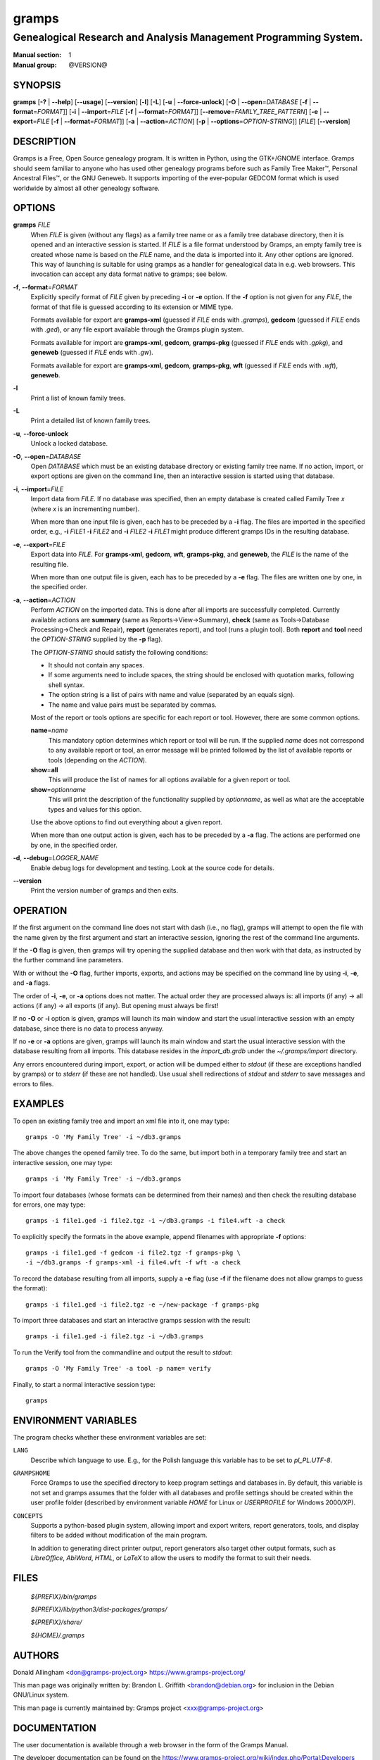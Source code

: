gramps
======

-----------------------------------------------------------------
Genealogical Research and Analysis Management Programming System.
-----------------------------------------------------------------

:Manual section: 1
:Manual group: @VERSION@

########
SYNOPSIS
########

**gramps**
\ [\ **-?** | **--help**]
\ [\ **--usage**]
\ [\ **--version**]
\ [\ **-l**]
\ [\ **-L**]
\ [\ **-u** | **--force-unlock**]
\ [\ **-O** | **--open**\ =\ *DATABASE* [\ **-f** | **--format**\ =\ *FORMAT*]]
\ [\ **-i** | **--import**\ =\ *FILE* [\ **-f** | **--format**\ =\ *FORMAT*]]
\ [\ **--remove**\ =\ *FAMILY_TREE_PATTERN*]
\ [\ **-e** | **--export**\ =\ *FILE* [**-f** | **--format**\ =\ *FORMAT*]]
\ [\ **-a** | **--action**\ =\ *ACTION*]
\ [\ **-p** | **--options**\ =\ *OPTION-STRING*]]
\ [\ *FILE*]
\ [\ **--version**]

###########
DESCRIPTION
###########

Gramps is a Free, Open Source genealogy program.
It is written in Python, using the GTK+/GNOME interface.
Gramps should seem familiar to anyone who has used other genealogy programs
before such as Family Tree Maker™, Personal Ancestral Files™,
or the GNU Geneweb.
It supports importing of the ever-popular GEDCOM format which is used worldwide
by almost all other genealogy software.

#######
OPTIONS
#######

**gramps** *FILE*
    When *FILE* is given (without any flags) as a family tree name or as a
    family tree database directory, then it is opened and an interactive
    session is started.
    If *FILE* is a file format understood by Gramps, an empty family tree is
    created whose name is based on the *FILE* name, and the data is imported
    into it.
    Any other options are ignored.
    This way of launching is suitable for using gramps as a handler for
    genealogical data in e.g. web browsers.
    This invocation can accept any data format native to gramps; see below.

**-f**, **--format**\ =\ *FORMAT*
    Explicitly specify format of *FILE* given by preceding **-i** or **-e**
    option.
    If the **-f** option is not given for any *FILE*, the format of that file
    is guessed according to its extension or MIME type.

    Formats available for export are **gramps-xml** (guessed if *FILE* ends
    with `.gramps`), **gedcom** (guessed if *FILE* ends with `.ged`), or any
    file export available through the Gramps plugin system.

    Formats available for import are **gramps-xml**, **gedcom**, **gramps-pkg**
    (guessed if *FILE* ends with `.gpkg`), and **geneweb** (guessed if *FILE*
    ends with `.gw`).

    Formats available for export are **gramps-xml**, **gedcom**,
    **gramps-pkg**, **wft** (guessed if *FILE* ends with `.wft`),
    **geneweb**.

**-l**
    Print a list of known family trees.

**-L**
    Print a detailed list of known family trees.

**-u**, **--force-unlock**
    Unlock a locked database.

**-O**, **--open**\ =\ *DATABASE*
    Open *DATABASE* which must be an existing database directory or existing
    family tree name.
    If no action, import, or export options are given on the command line, then
    an interactive session is started using that database.

**-i**, **--import**\ =\ *FILE*
    Import data from *FILE*.
    If no database was specified, then an empty database is created
    called Family Tree *x* (where *x* is an incrementing number).

    When more than one input file is given,
    each has to be preceded by a **-i** flag.
    The files are imported in the specified order, e.g.,
    **-i** *FILE1* **-i** *FILE2*
    and
    **-i** *FILE2* **-i** *FILE1*
    might produce different gramps IDs in the resulting database.

**-e**, **--export**\ =\ *FILE*
    Export data into *FILE*.
    For **gramps-xml**, **gedcom**, **wft**, **gramps-pkg**, and **geneweb**,
    the *FILE* is the name of the resulting file.

    When more than one output file is given,
    each has to be preceded by a **-e** flag.
    The files are written one by one, in the specified order.

**-a**, **--action**\ =\ *ACTION*
    Perform *ACTION* on the imported data.
    This is done after all imports are successfully completed.
    Currently available actions are **summary** (same as
    Reports→View→Summary), **check** (same as Tools→Database
    Processing→Check and Repair), **report** (generates report), and tool
    (runs a plugin tool).
    Both **report** and **tool** need the *OPTION-STRING* supplied by the
    **-p** flag).

    The *OPTION-STRING* should satisfy the following conditions:

    - It should not contain any spaces.
    - If some arguments need to include spaces, the string should be enclosed
      with quotation marks, following shell syntax.
    - The option string is a list of pairs with name and value (separated by an
      equals sign).
    - The name and value pairs must be separated by commas.

    Most of the report or tools options are specific for each report or tool.
    However, there are some common options.

    **name**\ =\ *name*
        This mandatory option determines which report or tool will be run.
        If the supplied *name* does not correspond to any available report or
        tool, an error message will be printed followed by the list of
        available reports or tools (depending on the *ACTION*).

    **show**\ =\ **all**
        This will produce the list of names for all options available for a
        given report or tool.

    **show**\ =\ *optionname*
        This will print the description of the functionality supplied by
        *optionname*, as well as what are the acceptable types and values for
        this option.

    Use the above options to find out everything about a given report.

    When more than one output action is given, each has to be preceded by a
    **-a** flag.
    The actions are performed one by one, in the specified order.

**-d**, **--debug**\ =\ *LOGGER_NAME*
    Enable debug logs for development and testing.
    Look at the source code for details.

**--version**
    Print the version number of gramps and then exits.

#########
OPERATION
#########

If the first argument on the command line does not start with dash (i.e., no
flag), gramps will attempt to open the file with the name given by the first
argument and start an interactive session, ignoring the rest of the command line
arguments.

If the **-O** flag is given, then gramps will try opening the supplied database
and then work with that data, as instructed by the further command line
parameters.

With or without the **-O** flag, further imports, exports, and actions may be
specified on the command line by using **-i**, **-e**, and
**-a** flags.

The order of **-i**, **-e**, or **-a** options does not matter.
The actual order they are processed always is:
all imports (if any) → all actions (if any) → all exports (if any).
But opening must always be first!

If no **-O** or **-i** option is given,
gramps will launch its main window and start the usual interactive session with
an empty database, since there is no data to process anyway.

If no **-e** or **-a** options are given,
gramps will launch its main window and start the usual interactive session with
the database resulting from all imports.
This database resides in the *import_db.grdb* under the *~/.gramps/import*
directory.

Any errors encountered during import, export, or action
will be dumped either to *stdout* (if these are exceptions handled by gramps)
or to *stderr* (if these are not handled).
Use usual shell redirections of *stdout* and *stderr* to save messages and
errors to files.

########
EXAMPLES
########

To open an existing family tree and import an xml file into it, one may type::

    gramps -O 'My Family Tree' -i ~/db3.gramps

The above changes the opened family tree. To do the same, but import both in a
temporary family tree and start an interactive session, one may type::

    gramps -i 'My Family Tree' -i ~/db3.gramps

To import four databases (whose formats can be determined from their names) and
then check the resulting database for errors, one may type::

    gramps -i file1.ged -i file2.tgz -i ~/db3.gramps -i file4.wft -a check

To explicitly specify the formats in the above example, append filenames with
appropriate **-f** options::

    gramps -i file1.ged -f gedcom -i file2.tgz -f gramps-pkg \
    -i ~/db3.gramps -f gramps-xml -i file4.wft -f wft -a check

To record the database resulting from all imports, supply a **-e** flag (use
**-f** if the filename does not allow gramps to guess the format)::

    gramps -i file1.ged -i file2.tgz -e ~/new-package -f gramps-pkg

To import three databases and start an interactive gramps session with the
result::

    gramps -i file1.ged -i file2.tgz -i ~/db3.gramps

To run the Verify tool from the commandline and output the result to
*stdout*::

    gramps -O 'My Family Tree' -a tool -p name= verify

Finally, to start a normal interactive session type::

    gramps

#####################
ENVIRONMENT VARIABLES
#####################

The program checks whether these environment variables are set:

``LANG``
    Describe which language to use.
    E.g., for the Polish language this variable has to be set to `pl_PL.UTF-8`.

``GRAMPSHOME``
    Force Gramps to use the specified directory to keep program
    settings and databases in.
    By default, this variable is not set and gramps assumes that the folder
    with all databases and profile settings should be created within the user
    profile folder (described by environment variable *HOME* for Linux or
    *USERPROFILE* for Windows 2000/XP).

``CONCEPTS``
    Supports a python-based plugin system, allowing import and export writers,
    report generators, tools, and display filters to be added without
    modification of the main program.

    In addition to generating direct printer output, report generators also
    target other output formats, such as *LibreOffice*, *AbiWord*, *HTML*, or
    *LaTeX* to allow the users to modify the format to suit their needs.

#####
FILES
#####

    *${PREFIX}/bin/gramps*

    *${PREFIX}/lib/python3/dist-packages/gramps/*

    *${PREFIX}/share/*

    *${HOME}/.gramps*

#######
AUTHORS
#######

Donald Allingham <don@gramps-project.org>
https://www.gramps-project.org/

This man page was originally written by:
Brandon L. Griffith <brandon@debian.org>
for inclusion in the Debian GNU/Linux system.

This man page is currently maintained by:
Gramps project <xxx@gramps-project.org>

#############
DOCUMENTATION
#############

The user documentation is available through a web browser in the form of the
Gramps Manual.

The developer documentation can be found on the
https://www.gramps-project.org/wiki/index.php/Portal:Developers
portal.
